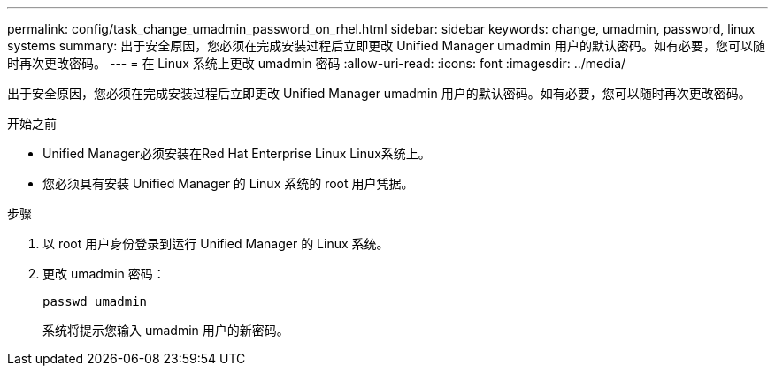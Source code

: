 ---
permalink: config/task_change_umadmin_password_on_rhel.html 
sidebar: sidebar 
keywords: change, umadmin, password, linux systems 
summary: 出于安全原因，您必须在完成安装过程后立即更改 Unified Manager umadmin 用户的默认密码。如有必要，您可以随时再次更改密码。 
---
= 在 Linux 系统上更改 umadmin 密码
:allow-uri-read: 
:icons: font
:imagesdir: ../media/


[role="lead"]
出于安全原因，您必须在完成安装过程后立即更改 Unified Manager umadmin 用户的默认密码。如有必要，您可以随时再次更改密码。

.开始之前
* Unified Manager必须安装在Red Hat Enterprise Linux Linux系统上。
* 您必须具有安装 Unified Manager 的 Linux 系统的 root 用户凭据。


.步骤
. 以 root 用户身份登录到运行 Unified Manager 的 Linux 系统。
. 更改 umadmin 密码：
+
`passwd umadmin`

+
系统将提示您输入 umadmin 用户的新密码。


